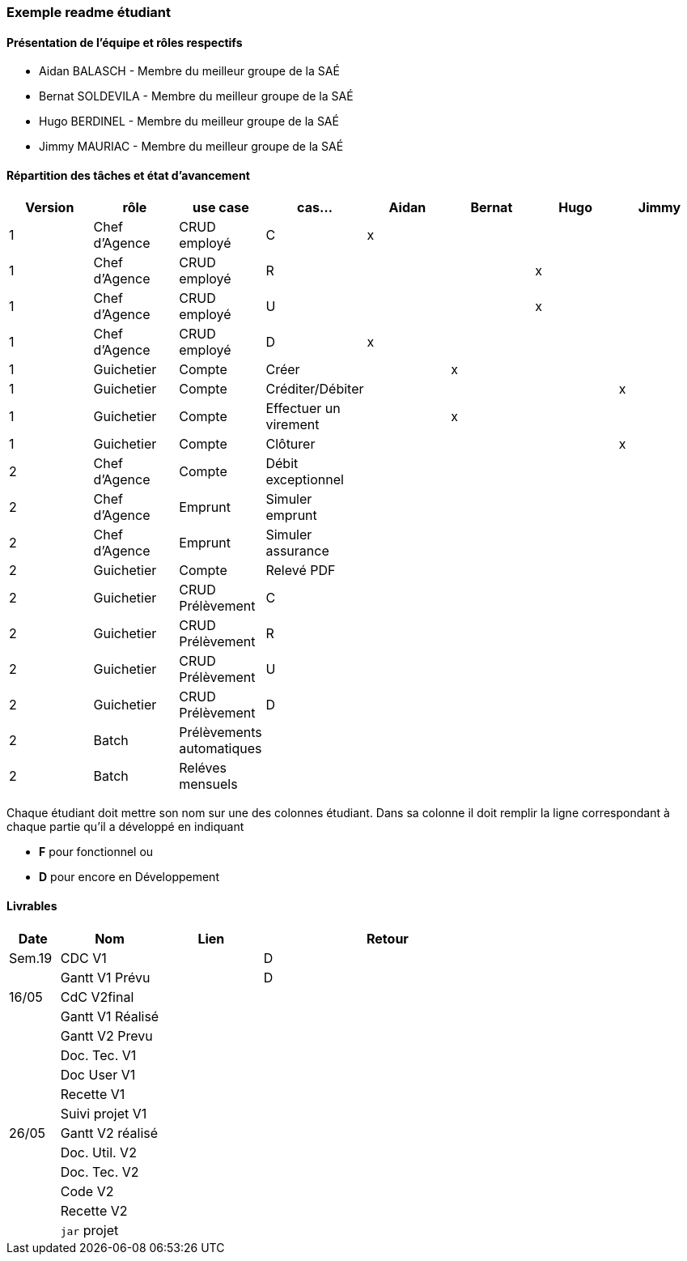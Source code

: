 === Exemple readme étudiant

==== Présentation de l'équipe et rôles respectifs
- Aidan BALASCH - Membre du meilleur groupe de la SAÉ
- Bernat SOLDEVILA - Membre du meilleur groupe de la SAÉ 
- Hugo BERDINEL - Membre du meilleur groupe de la SAÉ
- Jimmy MAURIAC - Membre du meilleur groupe de la SAÉ

==== Répartition des tâches et état d'avancement
[options="header,footer"]
|=======================
|Version|rôle              |use case   |cas...                 | Aidan | Bernat | Hugo  | Jimmy
|1      |Chef d’Agence  |CRUD employé  |C                      |   x   |        |       |
|1      |Chef d’Agence  |CRUD employé  |R                      |       |        |   x   |
|1      |Chef d’Agence  |CRUD employé  |U                      |       |        |   x   |
|1      |Chef d’Agence  |CRUD employé  |D                      |   x   |        |       |
|1      |Guichetier     | Compte | Créer                       |       |   x    |       |
|1      |Guichetier     | Compte | Créditer/Débiter            |       |        |       |   x
|1      |Guichetier     | Compte | Effectuer un virement       |       |   x    |       |
|1      |Guichetier     | Compte | Clôturer                    |       |        |       |   x
|2      |Chef d’Agence  | Compte | Débit exceptionnel          |       |        |       |
|2      |Chef d’Agence  | Emprunt | Simuler emprunt            |       |        |       |
|2      |Chef d’Agence  | Emprunt | Simuler assurance          |       |        |       |
|2      |Guichetier     | Compte | Relevé PDF                  |       |        |       |
|2      |Guichetier     | CRUD Prélèvement | C                 |       |        |       |
|2      |Guichetier     | CRUD Prélèvement | R                 |       |        |       |
|2      |Guichetier     | CRUD Prélèvement | U                 |       |        |       |
|2      |Guichetier     | CRUD Prélèvement | D                 |       |        |       |
|2      |Batch          | Prélèvements automatiques |          |       |        |       |
|2      |Batch          | Reléves mensuels |                   |       |        |       |

|=======================


Chaque étudiant doit mettre son nom sur une des colonnes étudiant.
Dans sa colonne il doit remplir la ligne correspondant à chaque partie qu'il a développé en indiquant

*	*F* pour fonctionnel ou
*	*D* pour encore en Développement

==== Livrables

[cols="1,2,2,5",options=header]
|===
| Date    | Nom         |  Lien     | Retour
| Sem.19  | CDC V1      |           | D
|         |Gantt V1 Prévu|          | D
| 16/05   | CdC V2final|            |  
|         | Gantt V1 Réalisé |      |     
|         | Gantt V2 Prevu|         |     
|         | Doc. Tec. V1 |          |    
|         | Doc User V1 |           |
|         | Recette V1  |           | 
|         | Suivi projet V1|        | 
| 26/05   | Gantt V2  réalisé|      | 
|         | Doc. Util. V2 |         |         
|         | Doc. Tec. V2 |          |     
|         | Code V2    |            | 
|         | Recette V2 |            | 
|         | `jar` projet |          | 

|===
